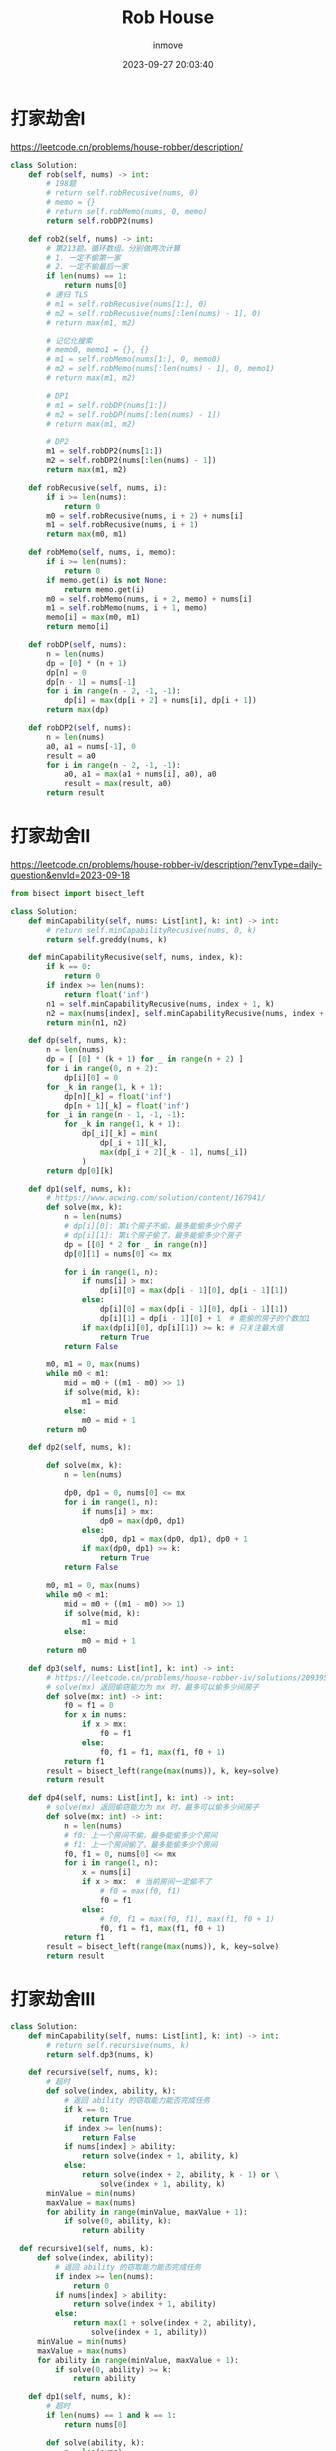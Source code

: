 #+TITLE: Rob House
#+DATE: 2023-09-27 20:03:40
#+DISPLAY: t
#+STARTUP: indent
#+OPTIONS: toc:10
#+AUTHOR: inmove
#+KEYWORDS: 动态规划 Leetcode
#+CATEGORIES: Leetcode 动态规划 算法

* 打家劫舍I

https://leetcode.cn/problems/house-robber/description/

#+begin_src python
  class Solution:
      def rob(self, nums) -> int:
          # 198题
          # return self.robRecusive(nums, 0)
          # memo = {}
          # return self.robMemo(nums, 0, memo)
          return self.robDP2(nums)

      def rob2(self, nums) -> int:
          # 第213题。循环数组。分别做两次计算
          # 1. 一定不偷第一家
          # 2. 一定不偷最后一家
          if len(nums) == 1:
              return nums[0]
          # 递归 TLS
          # m1 = self.robRecusive(nums[1:], 0)
          # m2 = self.robRecusive(nums[:len(nums) - 1], 0)
          # return max(m1, m2)

          # 记忆化搜索
          # memo0, memo1 = {}, {}
          # m1 = self.robMemo(nums[1:], 0, memo0)
          # m2 = self.robMemo(nums[:len(nums) - 1], 0, memo1)
          # return max(m1, m2)

          # DP1
          # m1 = self.robDP(nums[1:])
          # m2 = self.robDP(nums[:len(nums) - 1])
          # return max(m1, m2)

          # DP2
          m1 = self.robDP2(nums[1:])
          m2 = self.robDP2(nums[:len(nums) - 1])
          return max(m1, m2)

      def robRecusive(self, nums, i):
          if i >= len(nums):
              return 0
          m0 = self.robRecusive(nums, i + 2) + nums[i]
          m1 = self.robRecusive(nums, i + 1)
          return max(m0, m1)

      def robMemo(self, nums, i, memo):
          if i >= len(nums):
              return 0
          if memo.get(i) is not None:
              return memo.get(i)
          m0 = self.robMemo(nums, i + 2, memo) + nums[i]
          m1 = self.robMemo(nums, i + 1, memo)
          memo[i] = max(m0, m1)
          return memo[i]

      def robDP(self, nums):
          n = len(nums)
          dp = [0] * (n + 1)
          dp[n] = 0
          dp[n - 1] = nums[-1]
          for i in range(n - 2, -1, -1):
              dp[i] = max(dp[i + 2] + nums[i], dp[i + 1])
          return max(dp)

      def robDP2(self, nums):
          n = len(nums)
          a0, a1 = nums[-1], 0
          result = a0
          for i in range(n - 2, -1, -1):
              a0, a1 = max(a1 + nums[i], a0), a0
              result = max(result, a0)
          return result

#+end_src
* 打家劫舍II
https://leetcode.cn/problems/house-robber-iv/description/?envType=daily-question&envId=2023-09-18
#+begin_src python
  from bisect import bisect_left

  class Solution:
      def minCapability(self, nums: List[int], k: int) -> int:
          # return self.minCapabilityRecusive(nums, 0, k)
          return self.greddy(nums, k)

      def minCapabilityRecusive(self, nums, index, k):
          if k == 0:
              return 0
          if index >= len(nums):
              return float('inf')
          n1 = self.minCapabilityRecusive(nums, index + 1, k)
          n2 = max(nums[index], self.minCapabilityRecusive(nums, index + 2, k - 1))
          return min(n1, n2)

      def dp(self, nums, k):
          n = len(nums)
          dp = [ [0] * (k + 1) for _ in range(n + 2) ]
          for i in range(0, n + 2):
              dp[i][0] = 0
          for _k in range(1, k + 1):
              dp[n][_k] = float('inf')
              dp[n + 1][_k] = float('inf')
          for _i in range(n - 1, -1, -1):
              for _k in range(1, k + 1):
                  dp[_i][_k] = min(
                      dp[_i + 1][_k],
                      max(dp[_i + 2][_k - 1], nums[_i])
                  )
          return dp[0][k]

      def dp1(self, nums, k):
          # https://www.acwing.com/solution/content/167941/
          def solve(mx, k):
              n = len(nums)
              # dp[i][0]: 第i个房子不偷，最多能偷多少个房子
              # dp[i][1]: 第i个房子偷了，最多能偷多少个房子
              dp = [[0] * 2 for _ in range(n)]
              dp[0][1] = nums[0] <= mx

              for i in range(1, n):
                  if nums[i] > mx:
                      dp[i][0] = max(dp[i - 1][0], dp[i - 1][1])
                  else:
                      dp[i][0] = max(dp[i - 1][0], dp[i - 1][1])
                      dp[i][1] = dp[i - 1][0] + 1  # 能偷的房子的个数加1
                  if max(dp[i][0], dp[i][1]) >= k: # 只关注最大值
                      return True
              return False

          m0, m1 = 0, max(nums)
          while m0 < m1:
              mid = m0 + ((m1 - m0) >> 1)
              if solve(mid, k):
                  m1 = mid
              else:
                  m0 = mid + 1
          return m0

      def dp2(self, nums, k):

          def solve(mx, k):
              n = len(nums)

              dp0, dp1 = 0, nums[0] <= mx
              for i in range(1, n):
                  if nums[i] > mx:
                      dp0 = max(dp0, dp1)
                  else:
                      dp0, dp1 = max(dp0, dp1), dp0 + 1
                  if max(dp0, dp1) >= k:
                      return True
              return False

          m0, m1 = 0, max(nums)
          while m0 < m1:
              mid = m0 + ((m1 - m0) >> 1)
              if solve(mid, k):
                  m1 = mid
              else:
                  m0 = mid + 1
          return m0

      def dp3(self, nums: List[int], k: int) -> int:
          # https://leetcode.cn/problems/house-robber-iv/solutions/2093952/er-fen-da-an-dp-by-endlesscheng-m558/?envType=daily-question&envId=2023-09-18
          # solve(mx) 返回偷窃能力为 mx 时，最多可以偷多少间房子
          def solve(mx: int) -> int:
              f0 = f1 = 0
              for x in nums:
                  if x > mx:
                      f0 = f1
                  else:
                      f0, f1 = f1, max(f1, f0 + 1)
              return f1
          result = bisect_left(range(max(nums)), k, key=solve)
          return result

      def dp4(self, nums: List[int], k: int) -> int:
          # solve(mx) 返回偷窃能力为 mx 时，最多可以偷多少间房子
          def solve(mx: int) -> int:
              n = len(nums)
              # f0: 上一个房间不偷，最多能偷多少个房间
              # f1: 上一个房间偷了，最多能偷多少个房间
              f0, f1 = 0, nums[0] <= mx
              for i in range(1, n):
                  x = nums[i]
                  if x > mx:  # 当前房间一定偷不了
                      # f0 = max(f0, f1)
                      f0 = f1
                  else:
                      # f0, f1 = max(f0, f1), max(f1, f0 + 1)
                      f0, f1 = f1, max(f1, f0 + 1)
              return f1
          result = bisect_left(range(max(nums)), k, key=solve)
          return result

#+end_src
* 打家劫舍III
#+begin_src python
  class Solution:
      def minCapability(self, nums: List[int], k: int) -> int:
          # return self.recursive(nums, k)
          return self.dp3(nums, k)

      def recursive(self, nums, k):
          # 超时
          def solve(index, ability, k):
              # 返回 ability 的窃取能力能否完成任务
              if k == 0:
                  return True
              if index >= len(nums):
                  return False
              if nums[index] > ability:
                  return solve(index + 1, ability, k)
              else:
                  return solve(index + 2, ability, k - 1) or \
                      solve(index + 1, ability, k)
          minValue = min(nums)
          maxValue = max(nums)
          for ability in range(minValue, maxValue + 1):
              if solve(0, ability, k):
                  return ability

    def recursive1(self, nums, k):
        def solve(index, ability):
            # 返回 ability 的窃取能力能否完成任务
            if index >= len(nums):
                return 0
            if nums[index] > ability:
                return solve(index + 1, ability)
            else:
                return max(1 + solve(index + 2, ability),
                    solve(index + 1, ability))
        minValue = min(nums)
        maxValue = max(nums)
        for ability in range(minValue, maxValue + 1):
            if solve(0, ability) >= k:
                return ability

      def dp1(self, nums, k):
          # 超时
          if len(nums) == 1 and k == 1:
              return nums[0]

          def solve(ability, k):
              n = len(nums)
              dp = [[0] * 2 for _ in range(0, n)]
              dp[0][0] = 0
              dp[0][1] = 1 if nums[0] <= ability else 0

              for i in range(1, n):
                  dp[i][0] = dp[i - 1][1]
                  if nums[i] > ability:
                      dp[i][1] = dp[i - 1][1]
                  else:
                      dp[i][1] = dp[i - 1][0] + 1
                  if dp[i][0] >= k or dp[i][1] >= k:
                      return True
              return False

          minValue = min(nums)
          maxValue = max(nums)
          for ability in range(minValue, maxValue + 1):
              if solve(ability, k):
                  return ability

      def dp2(self, nums, k):
          if len(nums) == 1 and k == 1:
              return nums[0]
          def solve(ability, k):
              n = len(nums)
              dp = [[0] * 2 for _ in range(0, n)]
              dp[0][0] = 0
              dp[0][1] = 1 if nums[0] <= ability else 0

              for i in range(1, n):
                  if nums[i] > ability:
                      dp[i][0] = dp[i - 1][1]
                      dp[i][1] = dp[i - 1][1]
                  else:
                      dp[i][0] = dp[i - 1][1]
                      dp[i][1] = dp[i - 1][0] + 1
                  if dp[i][0] >= k or dp[i][1] >= k:
                      return True
              return False

          minValue = min(nums)
          maxValue = max(nums)
          while minValue < maxValue:
              mid = minValue + ((maxValue - minValue) >> 1)
              if solve(mid, k):
                  maxValue = mid
              else:
                  minValue = mid + 1
          return maxValue

      def dp3(self, nums, k):
          # 参考dp2，它只依赖于 dp[i - 1]
          if len(nums) == 1 and k == 1:
              return nums[0]
          def solve(ability, k):
              n = len(nums)
              dp0, dp1 = 0, 1 if nums[0] <= ability else 0
              for i in range(1, n):
                  if nums[i] > ability:
                      dp0 = dp1
                  else:
                      dp0, dp1 = dp1, dp0 + 1
                  if dp0 >= k or dp1 >= k:
                      return True
              return False

          minValue = min(nums)
          maxValue = max(nums)
          while minValue < maxValue:
              mid = minValue + ((maxValue - minValue) >> 1)
              if solve(mid, k):
                  maxValue = mid
              else:
                  minValue = mid + 1
          return maxValue
#+end_src
** 贪心解法
#+begin_src python
  """

  在recursive1函数中有如下代码片断:

  求的是 x[i]

  if nums[index] > ability:
      return solve(index + 1, ability)                  # x[i] = x[i + 1]
  else:
      return max(1 + solve(index + 2, ability),         # x[i] = max(1 + x[i + 2], x[i + 1])
          solve(index + 1, ability))

  也就是说 x[i] >= x[i + 1] 的

  那么我们就直接遍历数组，只要能偷就偷，偷了就跳过下一个。另外因为这里是找能偷的房子总数，如果是要计算能偷的总金额达到最大值，此方法便不可用了。

  """


  class Solution:
      def minCapability(self, nums, k) -> int:
          return self.greedy(nums, k)

      def greedy(self, nums, k):
          def solve(ability, k):
              ans = 0
              i = 0
              while i < len(nums):
                  if nums[i] <= ability:
                      i += 1
                      ans += 1
                  i += 1
              return ans >= k
          minValue = min(nums)
          maxValue = max(nums)
          while minValue < maxValue:
              mid = minValue + ((maxValue - minValue) >> 1)
              if solve(mid, k):
                  maxValue = mid
              else:
                  minValue = mid + 1
          return maxValue

#+end_src

* 打家劫舍IIII
#+begin_src python
  from typing import Optional

  class TreeNode:
      def __init__(self, val=0, left=None, right=None):
          self.val = val
          self.left = left
          self.right = right

  class Solution:
      def rob(self, root: Optional[TreeNode]) -> int:
          # return self.robRecusive(root, False)

          memo = {}
          return self.robMemo(root, False, memo)

      def robRecusive(self, node, f):
          if node is None:
              return 0
          if f: # 父结点已经偷过了
              return self.robRecusive(node.left, False) + \
                  self.robRecusive(node.right, False)
          else:
              return max(
                  node.val + self.robRecusive(node.left, True) + \
                  self.robRecusive(node.right, True),
                  self.robRecusive(node.left, False) + \
                  self.robRecusive(node.right, False)
              )

      def robMemo(self, node, f, memo):
          if node is None:
              return 0
          key = f"{id(node)}_{f}"
          if memo.get(key):
              return memo.get(key)
          result = 0
          if f: # 父结点已经偷过了
              result = self.robMemo(node.left, False, memo) + \
                  self.robMemo(node.right, False, memo)
          else:
              result = max(
                  node.val + self.robMemo(node.left, True, memo) + \
                  self.robMemo(node.right, True, memo),
                  self.robMemo(node.left, False, memo) + \
                  self.robMemo(node.right, False, memo)
              )
          memo[key] = result
          return result

#+end_src

